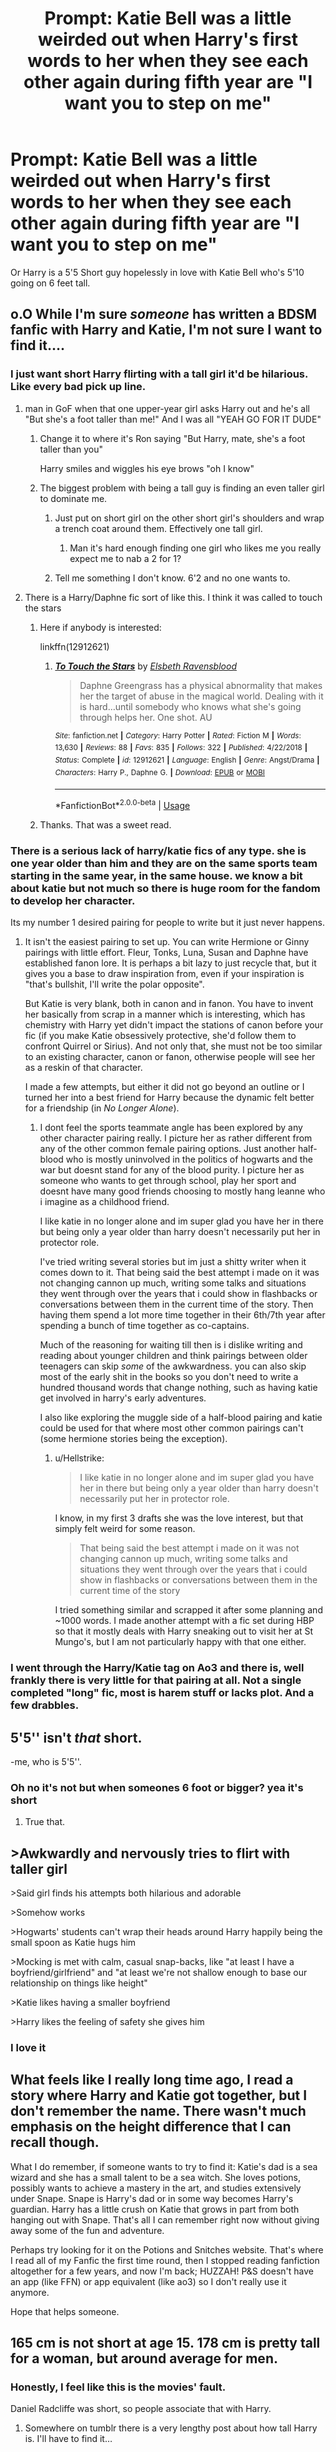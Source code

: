 #+TITLE: Prompt: Katie Bell was a little weirded out when Harry's first words to her when they see each other again during fifth year are "I want you to step on me"

* Prompt: Katie Bell was a little weirded out when Harry's first words to her when they see each other again during fifth year are "I want you to step on me"
:PROPERTIES:
:Author: flingerdinger
:Score: 72
:DateUnix: 1591086236.0
:DateShort: 2020-Jun-02
:FlairText: Prompt
:END:
Or Harry is a 5'5 Short guy hopelessly in love with Katie Bell who's 5'10 going on 6 feet tall.


** o.O While I'm sure /someone/ has written a BDSM fanfic with Harry and Katie, I'm not sure I want to find it....
:PROPERTIES:
:Author: Vercalos
:Score: 34
:DateUnix: 1591088797.0
:DateShort: 2020-Jun-02
:END:

*** I just want short Harry flirting with a tall girl it'd be hilarious. Like every bad pick up line.
:PROPERTIES:
:Author: flingerdinger
:Score: 35
:DateUnix: 1591088836.0
:DateShort: 2020-Jun-02
:END:

**** man in GoF when that one upper-year girl asks Harry out and he's all "But she's a foot taller than me!" And I was all "YEAH GO FOR IT DUDE"
:PROPERTIES:
:Author: blast_ended_sqrt
:Score: 45
:DateUnix: 1591089122.0
:DateShort: 2020-Jun-02
:END:

***** Change it to where it's Ron saying "But Harry, mate, she's a foot taller than you"

Harry smiles and wiggles his eye brows "oh I know"
:PROPERTIES:
:Author: flingerdinger
:Score: 37
:DateUnix: 1591089200.0
:DateShort: 2020-Jun-02
:END:


***** The biggest problem with being a tall guy is finding an even taller girl to dominate me.
:PROPERTIES:
:Author: darkpothead
:Score: 10
:DateUnix: 1591123312.0
:DateShort: 2020-Jun-02
:END:

****** Just put on short girl on the other short girl's shoulders and wrap a trench coat around them. Effectively one tall girl.
:PROPERTIES:
:Author: whengarble
:Score: 18
:DateUnix: 1591127078.0
:DateShort: 2020-Jun-03
:END:

******* Man it's hard enough finding one girl who likes me you really expect me to nab a 2 for 1?
:PROPERTIES:
:Author: darkpothead
:Score: 14
:DateUnix: 1591127648.0
:DateShort: 2020-Jun-03
:END:


****** Tell me something I don't know. 6'2 and no one wants to.
:PROPERTIES:
:Author: LSMediator
:Score: 7
:DateUnix: 1591125125.0
:DateShort: 2020-Jun-02
:END:


**** There is a Harry/Daphne fic sort of like this. I think it was called to touch the stars
:PROPERTIES:
:Author: ScoutDuper
:Score: 14
:DateUnix: 1591100655.0
:DateShort: 2020-Jun-02
:END:

***** Here if anybody is interested:

linkffn(12912621)
:PROPERTIES:
:Author: Blubberinoo
:Score: 10
:DateUnix: 1591109544.0
:DateShort: 2020-Jun-02
:END:

****** [[https://www.fanfiction.net/s/12912621/1/][*/To Touch the Stars/*]] by [[https://www.fanfiction.net/u/10558417/Elsbeth-Ravensblood][/Elsbeth Ravensblood/]]

#+begin_quote
  Daphne Greengrass has a physical abnormality that makes her the target of abuse in the magical world. Dealing with it is hard...until somebody who knows what she's going through helps her. One shot. AU
#+end_quote

^{/Site/:} ^{fanfiction.net} ^{*|*} ^{/Category/:} ^{Harry} ^{Potter} ^{*|*} ^{/Rated/:} ^{Fiction} ^{M} ^{*|*} ^{/Words/:} ^{13,630} ^{*|*} ^{/Reviews/:} ^{88} ^{*|*} ^{/Favs/:} ^{835} ^{*|*} ^{/Follows/:} ^{322} ^{*|*} ^{/Published/:} ^{4/22/2018} ^{*|*} ^{/Status/:} ^{Complete} ^{*|*} ^{/id/:} ^{12912621} ^{*|*} ^{/Language/:} ^{English} ^{*|*} ^{/Genre/:} ^{Angst/Drama} ^{*|*} ^{/Characters/:} ^{Harry} ^{P.,} ^{Daphne} ^{G.} ^{*|*} ^{/Download/:} ^{[[http://www.ff2ebook.com/old/ffn-bot/index.php?id=12912621&source=ff&filetype=epub][EPUB]]} ^{or} ^{[[http://www.ff2ebook.com/old/ffn-bot/index.php?id=12912621&source=ff&filetype=mobi][MOBI]]}

--------------

*FanfictionBot*^{2.0.0-beta} | [[https://github.com/tusing/reddit-ffn-bot/wiki/Usage][Usage]]
:PROPERTIES:
:Author: FanfictionBot
:Score: 8
:DateUnix: 1591109558.0
:DateShort: 2020-Jun-02
:END:


***** Thanks. That was a sweet read.
:PROPERTIES:
:Author: horrorshowjack
:Score: 2
:DateUnix: 1591151791.0
:DateShort: 2020-Jun-03
:END:


*** There is a serious lack of harry/katie fics of any type. she is one year older than him and they are on the same sports team starting in the same year, in the same house. we know a bit about katie but not much so there is huge room for the fandom to develop her character.

Its my number 1 desired pairing for people to write but it just never happens.
:PROPERTIES:
:Author: LowerQuality
:Score: 18
:DateUnix: 1591113922.0
:DateShort: 2020-Jun-02
:END:

**** It isn't the easiest pairing to set up. You can write Hermione or Ginny pairings with little effort. Fleur, Tonks, Luna, Susan and Daphne have established fanon lore. It is perhaps a bit lazy to just recycle that, but it gives you a base to draw inspiration from, even if your inspiration is "that's bullshit, I'll write the polar opposite".

But Katie is very blank, both in canon and in fanon. You have to invent her basically from scrap in a manner which is interesting, which has chemistry with Harry yet didn't impact the stations of canon before your fic (if you make Katie obsessively protective, she'd follow them to confront Quirrel or Sirius). And not only that, she must not be too similar to an existing character, canon or fanon, otherwise people will see her as a reskin of that character.

I made a few attempts, but either it did not go beyond an outline or I turned her into a best friend for Harry because the dynamic felt better for a friendship (in /No Longer Alone/).
:PROPERTIES:
:Author: Hellstrike
:Score: 12
:DateUnix: 1591115734.0
:DateShort: 2020-Jun-02
:END:

***** I dont feel the sports teammate angle has been explored by any other character pairing really. I picture her as rather different from any of the other common female pairing options. Just another half-blood who is mostly uninvolved in the politics of hogwarts and the war but doesnt stand for any of the blood purity. I picture her as someone who wants to get through school, play her sport and doesnt have many good friends choosing to mostly hang leanne who i imagine as a childhood friend.

I like katie in no longer alone and im super glad you have her in there but being only a year older than harry doesn't necessarily put her in protector role.

I've tried writing several stories but im just a shitty writer when it comes down to it. That being said the best attempt i made on it was not changing cannon up much, writing some talks and situations they went through over the years that i could show in flashbacks or conversations between them in the current time of the story. Then having them spend a lot more time together in their 6th/7th year after spending a bunch of time together as co-captains.

Much of the reasoning for waiting till then is i dislike writing and reading about younger children and think pairings between older teenagers can skip /some/ of the awkwardness. you can also skip most of the early shit in the books so you don't need to write a hundred thousand words that change nothing, such as having katie get involved in harry's early adventures.

I also like exploring the muggle side of a half-blood pairing and katie could be used for that where most other common pairings can't (some hermione stories being the exception).
:PROPERTIES:
:Author: LowerQuality
:Score: 4
:DateUnix: 1591127885.0
:DateShort: 2020-Jun-03
:END:

****** u/Hellstrike:
#+begin_quote
  I like katie in no longer alone and im super glad you have her in there but being only a year older than harry doesn't necessarily put her in protector role.
#+end_quote

I know, in my first 3 drafts she was the love interest, but that simply felt weird for some reason.

#+begin_quote
  That being said the best attempt i made on it was not changing cannon up much, writing some talks and situations they went through over the years that i could show in flashbacks or conversations between them in the current time of the story
#+end_quote

I tried something similar and scrapped it after some planning and ~1000 words. I made another attempt with a fic set during HBP so that it mostly deals with Harry sneaking out to visit her at St Mungo's, but I am not particularly happy with that one either.
:PROPERTIES:
:Author: Hellstrike
:Score: 3
:DateUnix: 1591128867.0
:DateShort: 2020-Jun-03
:END:


*** I went through the Harry/Katie tag on Ao3 and there is, well frankly there is very little for that pairing at all. Not a single completed "long" fic, most is harem stuff or lacks plot. And a few drabbles.
:PROPERTIES:
:Author: Hellstrike
:Score: 6
:DateUnix: 1591110516.0
:DateShort: 2020-Jun-02
:END:


** 5'5'' isn't /that/ short.

-me, who is 5'5''.
:PROPERTIES:
:Author: analon921
:Score: 30
:DateUnix: 1591095995.0
:DateShort: 2020-Jun-02
:END:

*** Oh no it's not but when someones 6 foot or bigger? yea it's short
:PROPERTIES:
:Author: flingerdinger
:Score: 18
:DateUnix: 1591096330.0
:DateShort: 2020-Jun-02
:END:

**** True that.
:PROPERTIES:
:Author: analon921
:Score: 11
:DateUnix: 1591096580.0
:DateShort: 2020-Jun-02
:END:


** >Awkwardly and nervously tries to flirt with taller girl

>Said girl finds his attempts both hilarious and adorable

>Somehow works

>Hogwarts' students can't wrap their heads around Harry happily being the small spoon as Katie hugs him

>Mocking is met with calm, casual snap-backs, like "at least I have a boyfriend/girlfriend" and "at least we're not shallow enough to base our relationship on things like height"

>Katie likes having a smaller boyfriend

>Harry likes the feeling of safety she gives him
:PROPERTIES:
:Author: MidgardWyrm
:Score: 14
:DateUnix: 1591130608.0
:DateShort: 2020-Jun-03
:END:

*** I love it
:PROPERTIES:
:Author: flingerdinger
:Score: 5
:DateUnix: 1591132047.0
:DateShort: 2020-Jun-03
:END:


** What feels like I really long time ago, I read a story where Harry and Katie got together, but I don't remember the name. There wasn't much emphasis on the height difference that I can recall though.

What I do remember, if someone wants to try to find it: Katie's dad is a sea wizard and she has a small talent to be a sea witch. She loves potions, possibly wants to achieve a mastery in the art, and studies extensively under Snape. Snape is Harry's dad or in some way becomes Harry's guardian. Harry has a little crush on Katie that grows in part from both hanging out with Snape. That's all I can remember right now without giving away some of the fun and adventure.

Perhaps try looking for it on the Potions and Snitches website. That's where I read all of my Fanfic the first time round, then I stopped reading fanfiction altogether for a few years, and now I'm back; HUZZAH! P&S doesn't have an app (like FFN) or app equivalent (like ao3) so I don't really use it anymore.

Hope that helps someone.
:PROPERTIES:
:Author: GitPuk
:Score: 3
:DateUnix: 1591118008.0
:DateShort: 2020-Jun-02
:END:


** 165 cm is not short at age 15. 178 cm is pretty tall for a woman, but around average for men.
:PROPERTIES:
:Author: Hellstrike
:Score: 2
:DateUnix: 1591110657.0
:DateShort: 2020-Jun-02
:END:

*** Honestly, I feel like this is the movies' fault.

Daniel Radcliffe was short, so people associate that with Harry.
:PROPERTIES:
:Author: SpongeBobmobiuspants
:Score: 4
:DateUnix: 1591117116.0
:DateShort: 2020-Jun-02
:END:

**** Somewhere on tumblr there is a very lengthy post about how tall Harry is. I'll have to find it...

Edit: [[https://www.google.com/amp/s/hillnerd.tumblr.com/post/184125571037/how-tall-is-ron-weasley/amp][Found it]]
:PROPERTIES:
:Author: kawaiicicle
:Score: 2
:DateUnix: 1591130032.0
:DateShort: 2020-Jun-03
:END:


**** I mean, canonically, Harry is malnutritioned at the start of the series. And while he later has growth spurts, IMO his nutrition is too inconsistent (summers at the Dursleys, the hunt) to completely remove the effects of 10+ years of malnutrition.
:PROPERTIES:
:Author: Hellstrike
:Score: 3
:DateUnix: 1591119899.0
:DateShort: 2020-Jun-02
:END:

***** DH states Harry became the same height as his father who's noted as being tall.
:PROPERTIES:
:Author: night4345
:Score: 6
:DateUnix: 1591122519.0
:DateShort: 2020-Jun-02
:END:

****** Yes, the same book also says that he forgave Snape, Dumbledore and Malfoy. There are some bits from canon which you can reject, at least for your own fics.
:PROPERTIES:
:Author: Hellstrike
:Score: 5
:DateUnix: 1591128658.0
:DateShort: 2020-Jun-03
:END:


***** Only during second summer really. Not that the Dursleys weren't the worst otherwise.

I just really don't like the movies. Hence, when I see short, I assume someone who watched the movies.
:PROPERTIES:
:Author: SpongeBobmobiuspants
:Score: 5
:DateUnix: 1591120912.0
:DateShort: 2020-Jun-02
:END:

****** I include it as a consequence of the abuse. Not comically short, but an inch or two below average.
:PROPERTIES:
:Author: Hellstrike
:Score: 2
:DateUnix: 1591128613.0
:DateShort: 2020-Jun-03
:END:

******* I know you don't. But yeah, it's a fair assumption.
:PROPERTIES:
:Author: SpongeBobmobiuspants
:Score: 3
:DateUnix: 1591130390.0
:DateShort: 2020-Jun-03
:END:


** Harry walked down to the Quidditch pitch where the tryouts where being held. He saw Katie oh hi Katie! I want to step on you." She looked at him like he was some penguin saying it could fly "Um... ok?" She said. Lol 🤣🤣 Harry you are trying to flirt with a girl who is 5 feet taller than you 😂😂😂
:PROPERTIES:
:Author: OpenOrganization8
:Score: 2
:DateUnix: 1591123506.0
:DateShort: 2020-Jun-02
:END:

